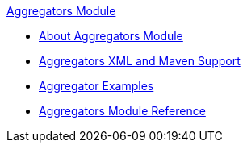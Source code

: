.xref:index.adoc[Aggregators Module]
* xref:index.adoc[About Aggregators Module]
* xref:aggregators-xml-maven.adoc[Aggregators XML and Maven Support]
* xref:aggregator-examples.adoc[Aggregator Examples]
* xref:aggregators-module-reference.adoc[Aggregators Module Reference]
